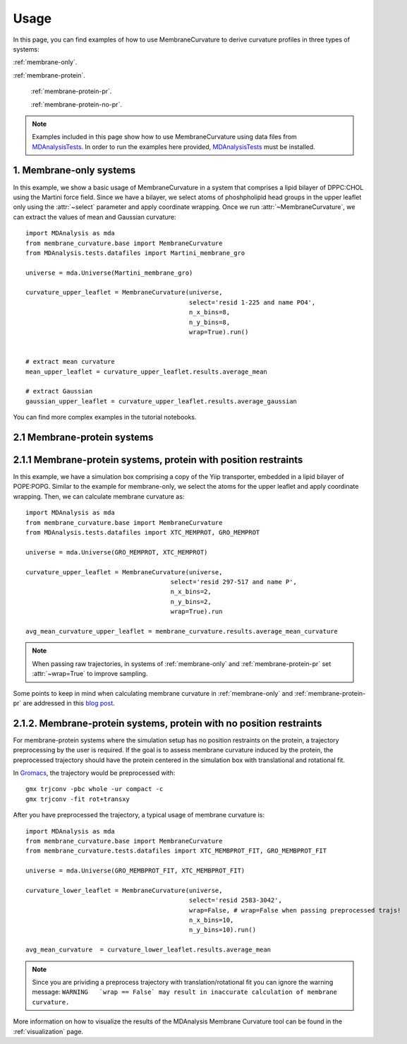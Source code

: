 Usage
=========================================================

In this page, you can find examples of how to use MembraneCurvature to derive
curvature profiles in three types of systems:

:ref:`membrane-only`.

:ref:`membrane-protein`.

        :ref:`membrane-protein-pr`.

        :ref:`membrane-protein-no-pr`.

.. note::
   Examples included in this page show how to use MembraneCurvature
   using data files from `MDAnalysisTests`_. In order to run the examples
   here provided, `MDAnalysisTests`_ must be installed.


.. _membrane-only:

1. Membrane-only systems
-----------------------------

In this example, we show a basic usage of MembraneCurvature in a system that
comprises a lipid bilayer of DPPC:CHOL using the Martini force field. Since we
have a bilayer, we select atoms of phoshpholipid head groups in the upper
leaflet only using the :attr:`~select` parameter and apply coordinate wrapping.
Once we run :attr:`~MembraneCurvature`, we can extract the values of mean and
Gaussian curvature::

        import MDAnalysis as mda
        from membrane_curvature.base import MembraneCurvature
        from MDAnalysis.tests.datafiles import Martini_membrane_gro

        universe = mda.Universe(Martini_membrane_gro)
        
        curvature_upper_leaflet = MembraneCurvature(universe, 
                                                    select='resid 1-225 and name PO4', 
                                                    n_x_bins=8, 
                                                    n_y_bins=8, 
                                                    wrap=True).run()


        # extract mean curvature
        mean_upper_leaflet = curvature_upper_leaflet.results.average_mean

        # extract Gaussian
        gaussian_upper_leaflet = curvature_upper_leaflet.results.average_gaussian

You can find more complex examples in the tutorial notebooks.


.. _membrane-protein:

2.1 Membrane-protein systems
------------------------------


.. _membrane-protein-pr:

2.1.1 Membrane-protein systems, protein with position restraints
------------------------------------------------------------------

In this example, we have a simulation box comprising a copy of the Yiip
transporter, embedded in a lipid bilayer of POPE:POPG. Similar to the example
for membrane-only, we select the atoms for the upper leaflet and apply
coordinate wrapping. Then, we can calculate membrane curvature as::

        import MDAnalysis as mda
        from membrane_curvature.base import MembraneCurvature
        from MDAnalysis.tests.datafiles import XTC_MEMPROT, GRO_MEMPROT

        universe = mda.Universe(GRO_MEMPROT, XTC_MEMPROT)
        
        curvature_upper_leaflet = MembraneCurvature(universe,
                                               select='resid 297-517 and name P', 
                                               n_x_bins=2, 
                                               n_y_bins=2, 
                                               wrap=True).run

        avg_mean_curvature_upper_leaflet = membrane_curvature.results.average_mean_curvature

.. note::
        When passing raw trajectories, in systems of :ref:`membrane-only` and 
        :ref:`membrane-protein-pr` set :attr:`~wrap=True` to improve sampling. 

Some points to keep in mind when calculating membrane curvature in :ref:`membrane-only`
and :ref:`membrane-protein-pr` are addressed in this `blog post`_. 

.. _membrane-protein-no-pr:

2.1.2. Membrane-protein systems, protein with no position restraints
---------------------------------------------------------------------

For membrane-protein systems where the simulation setup has no position
restraints on the protein, a trajectory preprocessing by the user is required.
If the goal is to assess membrane curvature induced by the protein, the 
preprocessed trajectory should have the protein centered in the simulation box 
with translational and rotational fit.

In `Gromacs`_, the trajectory would be preprocessed with::

        gmx trjconv -pbc whole -ur compact -c
        gmx trjconv -fit rot+transxy

After you have preprocessed the trajectory, a typical usage of membrane curvature is::

        import MDAnalysis as mda
        from membrane_curvature.base import MembraneCurvature
        from membrane_curvature.tests.datafiles import XTC_MEMBPROT_FIT, GRO_MEMBPROT_FIT

        universe = mda.Universe(GRO_MEMBPROT_FIT, XTC_MEMBPROT_FIT)
        
        curvature_lower_leaflet = MembraneCurvature(universe, 
                                                    select='resid 2583-3042', 
                                                    wrap=False, # wrap=False when passing preprocessed trajs!
                                                    n_x_bins=10,
                                                    n_y_bins=10).run()

        avg_mean_curvature  = curvature_lower_leaflet.results.average_mean

.. note::

        Since you are prividing a preprocess trajectory with translation/rotational fit 
        you can ignore the warning message: 
        ``WARNING   `wrap == False` may result in inaccurate calculation of membrane curvature.`` 
        


More information on how to visualize the results of the MDAnalysis Membrane 
Curvature tool can be found in the :ref:`visualization` page.

.. _`blog post`: https://ojeda-e.github.io/blog/Considerations-curvature-MD-simulations-PartI/

.. _`MDAnalysisTests`: https://github.com/MDAnalysis/mdanalysis/wiki/UnitTests

.. _`Gromacs`: https://www.gromacs.org/